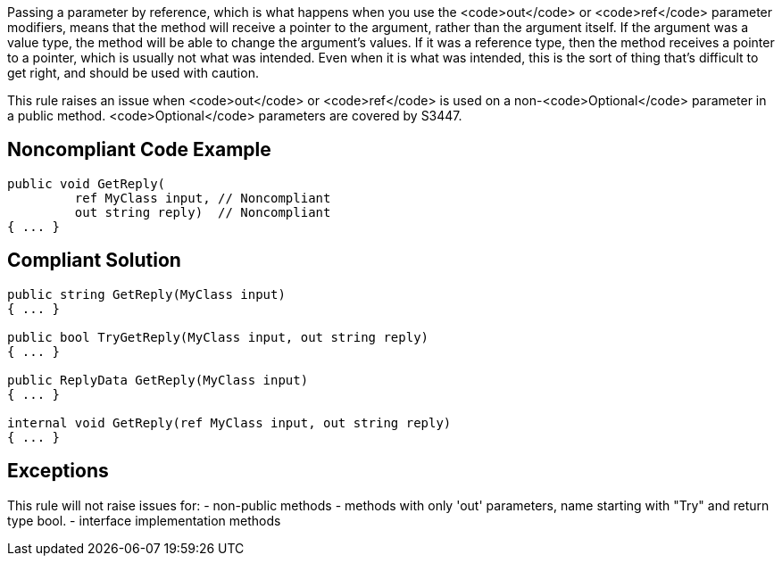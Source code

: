 Passing a parameter by reference, which is what happens when you use the <code>out</code> or <code>ref</code> parameter modifiers, means that the method will receive a pointer to the argument, rather than the argument itself. If the argument was a value type, the method will be able to change the argument's values. If it was a reference type, then the method receives a pointer to a pointer, which is usually not what was intended. Even when it is what was intended, this is the sort of thing that's difficult to get right, and should be used with caution.

This rule raises an issue when <code>out</code> or <code>ref</code> is used on a non-<code>Optional</code> parameter in a public method. <code>Optional</code> parameters are covered by S3447.

== Noncompliant Code Example

----
public void GetReply(
         ref MyClass input, // Noncompliant
         out string reply)  // Noncompliant
{ ... }
----

== Compliant Solution

----
public string GetReply(MyClass input)
{ ... }

public bool TryGetReply(MyClass input, out string reply)
{ ... }

public ReplyData GetReply(MyClass input)
{ ... }

internal void GetReply(ref MyClass input, out string reply) 
{ ... }
----

== Exceptions

This rule will not raise issues for:
- non-public methods
- methods with only 'out' parameters, name starting with "Try" and return type bool.
- interface implementation methods
